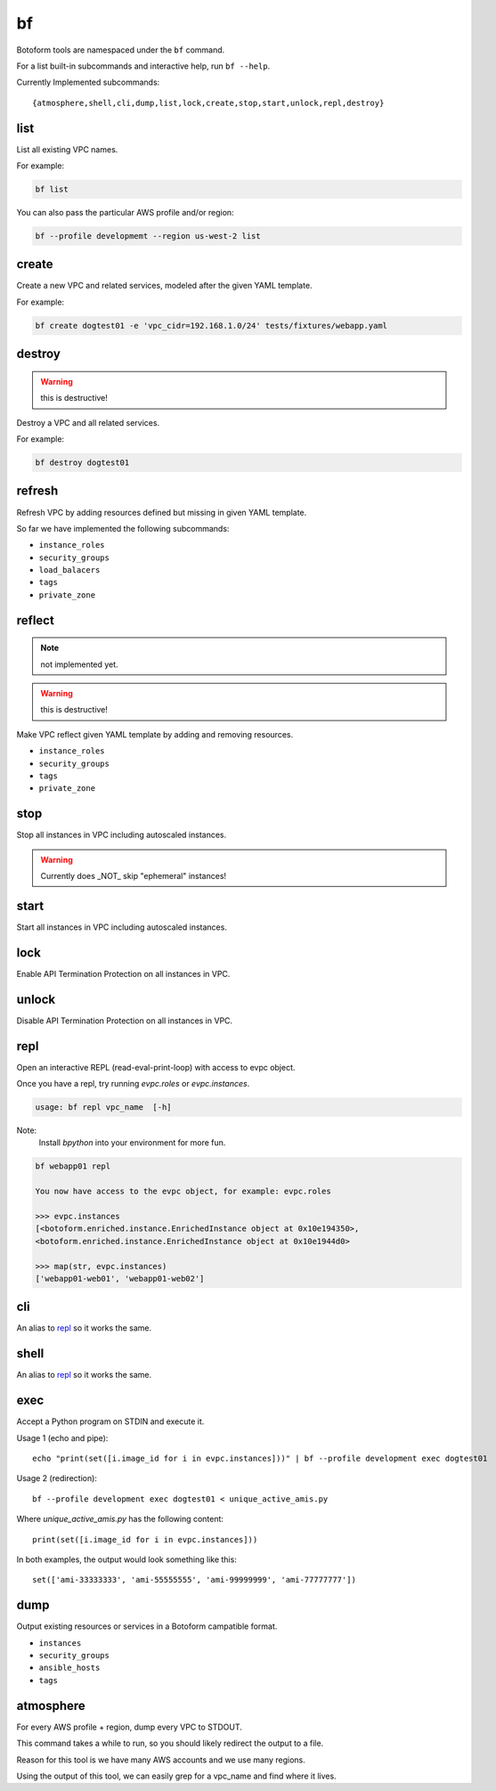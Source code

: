 .. _bf:

bf
##

Botoform tools are namespaced under the ``bf`` command.

For a list built-in subcommands and interactive help, run ``bf --help``.

Currently Implemented subcommands::

 {atmosphere,shell,cli,dump,list,lock,create,stop,start,unlock,repl,destroy}

.. _bf list:

list
------

List all existing VPC names.

For example:

.. code-block:: bash

 bf list

You can also pass the particular AWS profile and/or region:

.. code-block:: bash

 bf --profile developmemt --region us-west-2 list

.. _bf create:

create
------

Create a new VPC and related services, modeled after the given YAML template.

For example:

.. code-block:: bash

 bf create dogtest01 -e 'vpc_cidr=192.168.1.0/24' tests/fixtures/webapp.yaml

destroy
-------

.. warning:: this is destructive!

Destroy a VPC and all related services.

For example:

.. code-block:: bash

 bf destroy dogtest01

refresh
-------

Refresh VPC by adding resources defined but missing in given YAML template.

So far we have implemented the following subcommands:

* ``instance_roles``
* ``security_groups``
* ``load_balacers``
* ``tags``
* ``private_zone``


reflect
-------

.. note:: not implemented yet.

.. warning:: this is destructive!

Make VPC reflect given YAML template by adding and removing resources.

* ``instance_roles``
* ``security_groups``
* ``tags``
* ``private_zone``


stop
-------

Stop all instances in VPC including autoscaled instances.

.. warning:: Currently does _NOT_ skip "ephemeral" instances!

start
-------

Start all instances in VPC including autoscaled instances.

lock
-------

Enable API Termination Protection on all instances in VPC.

unlock
-------

Disable API Termination Protection on all instances in VPC.

repl
-----

Open an interactive REPL (read-eval-print-loop) with access to evpc object.

Once you have a repl, try running *evpc.roles* or *evpc.instances*.

.. code-block:: bash

 usage: bf repl vpc_name  [-h]

Note:
 Install *bpython* into your environment for more fun.

.. code-block:: bash

 bf webapp01 repl

 You now have access to the evpc object, for example: evpc.roles

 >>> evpc.instances
 [<botoform.enriched.instance.EnrichedInstance object at 0x10e194350>,
 <botoform.enriched.instance.EnrichedInstance object at 0x10e1944d0>

 >>> map(str, evpc.instances)
 ['webapp01-web01', 'webapp01-web02']


cli
---

An alias to repl_ so it works the same.

shell
-----

An alias to repl_ so it works the same.

exec
----

Accept a Python program on STDIN and execute it.

Usage 1 (echo and pipe)::

 echo "print(set([i.image_id for i in evpc.instances]))" | bf --profile development exec dogtest01

Usage 2 (redirection)::

 bf --profile development exec dogtest01 < unique_active_amis.py

Where `unique_active_amis.py` has the following content::

 print(set([i.image_id for i in evpc.instances]))

In both examples, the output would look something like this::

 set(['ami-33333333', 'ami-55555555', 'ami-99999999', 'ami-77777777'])

dump
----

Output existing resources or services in a Botoform campatible format.

* ``instances``
* ``security_groups``
* ``ansible_hosts``
* ``tags``


atmosphere
-----------

For every AWS profile + region, dump every VPC to STDOUT.

This command takes a while to run, so you should likely redirect the output to a file.

Reason for this tool is we have many AWS accounts and we use many regions.

Using the output of this tool, we can easily grep for a vpc_name and find where it lives.
